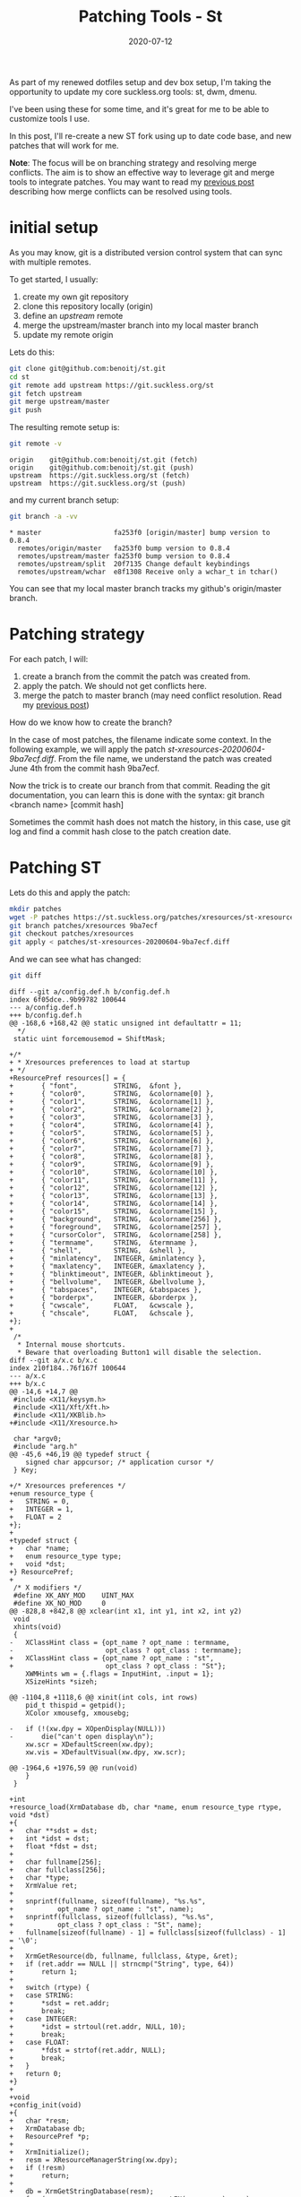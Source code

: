 #+hugo_base_dir: ../
#+hugo_section: posts

#+hugo_auto_set_lastmod: f

#+date: 2020-07-12
#+hugo_categories: tech
#+hugo_tags: Linux tools git 100DaysToOffload

#+hugo_draft: false

#+title: Patching Tools - St

As part of my renewed dotfiles setup and dev box setup, I'm taking the opportunity to update my core suckless.org tools: st, dwm, dmenu.

I've been using these for some time, and it's great for me to be able to customize tools I use.

In this post, I'll re-create a new ST fork using up to date code base, and new patches that will work for me.

*Note*: The focus will be on branching strategy and resolving merge conflicts. The aim is to show an effective way to leverage git and merge tools to integrate patches. You may want to read my [[https://blog.benoitj.ca/2020-06-28-git-merge-conflicts/][previous post]] describing how merge conflicts can be resolved using tools.

* initial setup

As you may know, git is a distributed version control system that can sync with multiple remotes.

To get started, I usually:
  1. create my own git repository
  2. clone this repository locally (origin)
  3. define an /upstream/ remote
  4. merge the upstream/master branch into my local master branch
  5. update my remote origin

Lets do this:

#+BEGIN_SRC bash :eval no
git clone git@github.com:benoitj/st.git
cd st
git remote add upstream https://git.suckless.org/st
git fetch upstream
git merge upstream/master
git push
#+END_SRC

The resulting remote setup is:
#+BEGIN_SRC bash :cache yes :dir ~/src/st :results output
git remote -v
#+END_SRC

#+RESULTS[01243c7de96dd2c1fbe9cae7457df4a3dfdc9f83]:
: origin	git@github.com:benoitj/st.git (fetch)
: origin	git@github.com:benoitj/st.git (push)
: upstream	https://git.suckless.org/st (fetch)
: upstream	https://git.suckless.org/st (push)

and my current branch setup:
#+BEGIN_SRC bash :cache yes :dir ~/src/st :results output
git branch -a -vv
#+END_SRC

#+RESULTS[789046862bc13de11ef38c332749c98bfdd7316c]:
: * master                  fa253f0 [origin/master] bump version to 0.8.4
:   remotes/origin/master   fa253f0 bump version to 0.8.4
:   remotes/upstream/master fa253f0 bump version to 0.8.4
:   remotes/upstream/split  20f7135 Change default keybindings
:   remotes/upstream/wchar  e8f1308 Receive only a wchar_t in tchar()

You can see that my local master branch tracks my github's origin/master branch.

* Patching strategy

For each patch, I will:

1. create a branch from the commit the patch was created from.
2. apply the patch. We should not get conflicts here.
3. merge the patch to master branch (may need conflict resolution. Read my [[https://blog.benoitj.ca/2020-06-28-git-merge-conflicts/][previous post]])


How do we know how to create the branch?

In the case of most patches, the filename indicate some context. In the following example, we will apply the patch /st-xresources-20200604-9ba7ecf.diff/. From  the file name, we understand the patch was created June 4th from the commit hash 9ba7ecf.

Now the trick is to create our branch from that commit. Reading the git documentation, you can learn this is done with the syntax: git branch <branch name> [commit hash]

Sometimes the commit hash does not match the history, in this case, use git log and find a commit hash close to the patch creation date.

* Patching ST

Lets do this and apply the patch:

#+BEGIN_SRC bash :cache yes :dir ~/src/st :results output
mkdir patches
wget -P patches https://st.suckless.org/patches/xresources/st-xresources-20200604-9ba7ecf.diff
git branch patches/xresources 9ba7ecf
git checkout patches/xresources
git apply < patches/st-xresources-20200604-9ba7ecf.diff
#+END_SRC

#+RESULTS[e9d4e2b68dd13dd0bcd47e19cfc77990c4b04662]:

And we can see what has changed:
#+BEGIN_SRC bash :cache yes :dir ~/src/st :results output
git diff
#+END_SRC

#+RESULTS[b28527134cb1fc09719d6e35c026b95ba38f2a39]:
#+begin_example
diff --git a/config.def.h b/config.def.h
index 6f05dce..9b99782 100644
--- a/config.def.h
+++ b/config.def.h
@@ -168,6 +168,42 @@ static unsigned int defaultattr = 11;
  ,*/
 static uint forcemousemod = ShiftMask;

+/*
+ * Xresources preferences to load at startup
+ */
+ResourcePref resources[] = {
+		{ "font",         STRING,  &font },
+		{ "color0",       STRING,  &colorname[0] },
+		{ "color1",       STRING,  &colorname[1] },
+		{ "color2",       STRING,  &colorname[2] },
+		{ "color3",       STRING,  &colorname[3] },
+		{ "color4",       STRING,  &colorname[4] },
+		{ "color5",       STRING,  &colorname[5] },
+		{ "color6",       STRING,  &colorname[6] },
+		{ "color7",       STRING,  &colorname[7] },
+		{ "color8",       STRING,  &colorname[8] },
+		{ "color9",       STRING,  &colorname[9] },
+		{ "color10",      STRING,  &colorname[10] },
+		{ "color11",      STRING,  &colorname[11] },
+		{ "color12",      STRING,  &colorname[12] },
+		{ "color13",      STRING,  &colorname[13] },
+		{ "color14",      STRING,  &colorname[14] },
+		{ "color15",      STRING,  &colorname[15] },
+		{ "background",   STRING,  &colorname[256] },
+		{ "foreground",   STRING,  &colorname[257] },
+		{ "cursorColor",  STRING,  &colorname[258] },
+		{ "termname",     STRING,  &termname },
+		{ "shell",        STRING,  &shell },
+		{ "minlatency",   INTEGER, &minlatency },
+		{ "maxlatency",   INTEGER, &maxlatency },
+		{ "blinktimeout", INTEGER, &blinktimeout },
+		{ "bellvolume",   INTEGER, &bellvolume },
+		{ "tabspaces",    INTEGER, &tabspaces },
+		{ "borderpx",     INTEGER, &borderpx },
+		{ "cwscale",      FLOAT,   &cwscale },
+		{ "chscale",      FLOAT,   &chscale },
+};
+
 /*
  ,* Internal mouse shortcuts.
  ,* Beware that overloading Button1 will disable the selection.
diff --git a/x.c b/x.c
index 210f184..76f167f 100644
--- a/x.c
+++ b/x.c
@@ -14,6 +14,7 @@
 #include <X11/keysym.h>
 #include <X11/Xft/Xft.h>
 #include <X11/XKBlib.h>
+#include <X11/Xresource.h>

 char *argv0;
 #include "arg.h"
@@ -45,6 +46,19 @@ typedef struct {
 	signed char appcursor; /* application cursor */
 } Key;

+/* Xresources preferences */
+enum resource_type {
+	STRING = 0,
+	INTEGER = 1,
+	FLOAT = 2
+};
+
+typedef struct {
+	char *name;
+	enum resource_type type;
+	void *dst;
+} ResourcePref;
+
 /* X modifiers */
 #define XK_ANY_MOD    UINT_MAX
 #define XK_NO_MOD     0
@@ -828,8 +842,8 @@ xclear(int x1, int y1, int x2, int y2)
 void
 xhints(void)
 {
-	XClassHint class = {opt_name ? opt_name : termname,
-	                    opt_class ? opt_class : termname};
+	XClassHint class = {opt_name ? opt_name : "st",
+	                    opt_class ? opt_class : "St"};
 	XWMHints wm = {.flags = InputHint, .input = 1};
 	XSizeHints *sizeh;

@@ -1104,8 +1118,6 @@ xinit(int cols, int rows)
 	pid_t thispid = getpid();
 	XColor xmousefg, xmousebg;

-	if (!(xw.dpy = XOpenDisplay(NULL)))
-		die("can't open display\n");
 	xw.scr = XDefaultScreen(xw.dpy);
 	xw.vis = XDefaultVisual(xw.dpy, xw.scr);

@@ -1964,6 +1976,59 @@ run(void)
 	}
 }

+int
+resource_load(XrmDatabase db, char *name, enum resource_type rtype, void *dst)
+{
+	char **sdst = dst;
+	int *idst = dst;
+	float *fdst = dst;
+
+	char fullname[256];
+	char fullclass[256];
+	char *type;
+	XrmValue ret;
+
+	snprintf(fullname, sizeof(fullname), "%s.%s",
+			opt_name ? opt_name : "st", name);
+	snprintf(fullclass, sizeof(fullclass), "%s.%s",
+			opt_class ? opt_class : "St", name);
+	fullname[sizeof(fullname) - 1] = fullclass[sizeof(fullclass) - 1] = '\0';
+
+	XrmGetResource(db, fullname, fullclass, &type, &ret);
+	if (ret.addr == NULL || strncmp("String", type, 64))
+		return 1;
+
+	switch (rtype) {
+	case STRING:
+		*sdst = ret.addr;
+		break;
+	case INTEGER:
+		*idst = strtoul(ret.addr, NULL, 10);
+		break;
+	case FLOAT:
+		*fdst = strtof(ret.addr, NULL);
+		break;
+	}
+	return 0;
+}
+
+void
+config_init(void)
+{
+	char *resm;
+	XrmDatabase db;
+	ResourcePref *p;
+
+	XrmInitialize();
+	resm = XResourceManagerString(xw.dpy);
+	if (!resm)
+		return;
+
+	db = XrmGetStringDatabase(resm);
+	for (p = resources; p < resources + LEN(resources); p++)
+		resource_load(db, p->name, p->type, p->dst);
+}
+
 void
 usage(void)
 {
@@ -2037,6 +2102,11 @@ run:

 	setlocale(LC_CTYPE, "");
 	XSetLocaleModifiers("");
+
+	if(!(xw.dpy = XOpenDisplay(NULL)))
+		die("Can't open display\n");
+
+	config_init();
 	cols = MAX(cols, 1);
 	rows = MAX(rows, 1);
 	tnew(cols, rows);
#+end_example

and lets confirm it worked:
#+BEGIN_SRC bash :cache yes :dir ~/src/st :results output :eval no
make clean all
./st
#+END_SRC

#+RESULTS[4965e30c71f46117c45356b087385be5122a62ad]:
: rm -f st st.o x.o st-0.8.3.tar.gz
: st build options:
: CFLAGS  = -I/usr/X11R6/include  -I/usr/include/freetype2 -I/usr/include/libpng16 -I/usr/include/harfbuzz -I/usr/include/glib-2.0 -I/usr/lib/glib-2.0/include   -I/usr/include/freetype2 -I/usr/include/libpng16 -I/usr/include/harfbuzz -I/usr/include/glib-2.0 -I/usr/lib/glib-2.0/include  -DVERSION="0.8.3" -D_XOPEN_SOURCE=600  -O1
: LDFLAGS = -L/usr/X11R6/lib -lm -lrt -lX11 -lutil -lXft  -lfontconfig -lfreetype   -lfreetype
: CC      = c99
: cp config.def.h config.h
: c99 -I/usr/X11R6/include  `pkg-config --cflags fontconfig`  `pkg-config --cflags freetype2` -DVERSION=\"0.8.3\" -D_XOPEN_SOURCE=600  -O1 -c st.c
: c99 -I/usr/X11R6/include  `pkg-config --cflags fontconfig`  `pkg-config --cflags freetype2` -DVERSION=\"0.8.3\" -D_XOPEN_SOURCE=600  -O1 -c x.c
: c99 -o st st.o x.o -L/usr/X11R6/lib -lm -lrt -lX11 -lutil -lXft  `pkg-config --libs fontconfig`  `pkg-config --libs freetype2`

Everything's good, now is a good time to commit our changes:

#+BEGIN_SRC bash :cache yes :dir ~/src/st :results output
git add x.c config.def.h patches
git commit -m "applying patch st-xresources-20200604-9ba7ecf.diff"
#+END_SRC

#+RESULTS[48ac6379fc833667b611cc1da81146724c052b4e]:
: [patches/xresources e09c9dd] applying patch st-xresources-20200604-9ba7ecf.diff
:  4 files changed, 478 insertions(+), 4 deletions(-)
:  create mode 100644 patches/st-xresources-20200604-9ba7ecf.diff
:  create mode 100644 patches/st-xresources-20200604-9ba7ecf.diff.1

And push:
#+BEGIN_SRC bash :cache yes :dir ~/src/st :results output
git push --set-upstream origin patches/xresources
#+END_SRC

#+RESULTS[86a20097c517e4627970e5dae77c64137fca9c31]:
: Branch 'patches/xresources' set up to track remote branch 'patches/xresources' from 'origin'.

and merge the branch to master:
#+BEGIN_SRC bash :cache yes :dir ~/src/st :results output
git checkout master
git merge patches/xresources
#+END_SRC

I will do the same for the following patches: externalpipe and scrollback:

#+BEGIN_SRC bash :cache yes :dir ~/src/st :results output
wget -P patches https://st.suckless.org/patches/scrollback/st-scrollback-20200419-72e3f6c.diff
git branch patches/scrollback 72e3f6c
git checkout patches/scrollback
git apply < patches/st-scrollback-20200419-72e3f6c.diff
make clean all
#+END_SRC

#+RESULTS[551b56cc8aeb623a38edccaa81fcd1f08c1e0181]:
: Your branch is up to date with 'origin/master'.
: Merge made by the 'recursive' strategy.
:  config.def.h                                  |  36 +++++
:  patches/st-xresources-20200604-9ba7ecf.diff   | 184 ++++++++++++++++++++++++++
:  patches/st-xresources-20200604-9ba7ecf.diff.1 | 184 ++++++++++++++++++++++++++
:  x.c                                           |  78 ++++++++++-
:  4 files changed, 478 insertions(+), 4 deletions(-)
:  create mode 100644 patches/st-xresources-20200604-9ba7ecf.diff
:  create mode 100644 patches/st-xresources-20200604-9ba7ecf.diff.1
:
: rm -f st st.o x.o st-0.8.2.tar.gz
: st build options:
: CFLAGS  = -I/usr/X11R6/include  -I/usr/include/freetype2 -I/usr/include/libpng16 -I/usr/include/harfbuzz -I/usr/include/glib-2.0 -I/usr/lib/glib-2.0/include   -I/usr/include/freetype2 -I/usr/include/libpng16 -I/usr/include/harfbuzz -I/usr/include/glib-2.0 -I/usr/lib/glib-2.0/include  -DVERSION="0.8.2" -D_XOPEN_SOURCE=600  -O1
: LDFLAGS = -L/usr/X11R6/lib -lm -lrt -lX11 -lutil -lXft  -lfontconfig -lfreetype   -lfreetype
: CC      = c99
: c99 -I/usr/X11R6/include  `pkg-config --cflags fontconfig`  `pkg-config --cflags freetype2` -DVERSION=\"0.8.2\" -D_XOPEN_SOURCE=600  -O1 -c st.c
: c99 -I/usr/X11R6/include  `pkg-config --cflags fontconfig`  `pkg-config --cflags freetype2` -DVERSION=\"0.8.2\" -D_XOPEN_SOURCE=600  -O1 -c x.c
: c99 -o st st.o x.o -L/usr/X11R6/lib -lm -lrt -lX11 -lutil -lXft  `pkg-config --libs fontconfig`  `pkg-config --libs freetype2`

#+BEGIN_SRC bash :cache yes :dir ~/src/st :results output
git add st.c st.h config.def.h patches
git commit -m "applying patch st-scrollback-20200419-72e3f6c.diff"
git push --set-upstream origin patches/scrollback
#+END_SRC

#+RESULTS[ec6b1806a5d10aebbe00e577b2ac5118ccbeff2f]:
: [patches/scrollback 98b7c07] applying patch st-scrollback-20200419-72e3f6c.diff
:  4 files changed, 453 insertions(+), 27 deletions(-)
:  create mode 100644 patches/st-scrollback-20200419-72e3f6c.diff
: Branch 'patches/scrollback' set up to track remote branch 'patches/scrollback' from 'origin'.

#+BEGIN_SRC bash :cache yes :dir ~/src/st :results output
git checkout master
git merge patches/scrollback
#+END_SRC

#+RESULTS[fe72a9250e64310846c7fcbaf91bd0eee3881ea6]:
#+begin_example
Your branch is ahead of 'origin/master' by 2 commits.
  (use "git push" to publish your local commits)
Auto-merging st.h
Auto-merging st.c
A"uto-merging config.def.h
Merge made by the 'recursive' strategy.
 config.def.h                                |   2 +
 patches/st-scrollback-20200419-72e3f6c.diff | 351 ++++++++++++++++++++++++++++
 st.c                                        | 125 +++++++---
 st.h                                        |   2 +
 4 files changed, 453 insertions(+), 27 deletions(-)
 create mode 100644 patches/st-scrollback-20200419-72e3f6c.diff
#+end_example

If I build master, I have both scrollback and xresources patches included:

#+BEGIN_SRC bash :cache yes :dir ~/src/st :results output
rm config.h
make clean all
#+END_SRC

#+RESULTS[04031936849fd2f1de4b376e9141b26dc120fedb]:
: rm -f st st.o x.o st-0.8.4.tar.gz
: st build options:
: CFLAGS  = -I/usr/X11R6/include  -I/usr/include/freetype2 -I/usr/include/libpng16 -I/usr/include/harfbuzz -I/usr/include/glib-2.0 -I/usr/lib/glib-2.0/include   -I/usr/include/freetype2 -I/usr/include/libpng16 -I/usr/include/harfbuzz -I/usr/include/glib-2.0 -I/usr/lib/glib-2.0/include  -DVERSION="0.8.4" -D_XOPEN_SOURCE=600  -O1
: LDFLAGS = -L/usr/X11R6/lib -lm -lrt -lX11 -lutil -lXft  -lfontconfig -lfreetype   -lfreetype
: CC      = c99
: cp config.def.h config.h
: c99 -I/usr/X11R6/include  `pkg-config --cflags fontconfig`  `pkg-config --cflags freetype2` -DVERSION=\"0.8.4\" -D_XOPEN_SOURCE=600  -O1 -c st.c
: c99 -I/usr/X11R6/include  `pkg-config --cflags fontconfig`  `pkg-config --cflags freetype2` -DVERSION=\"0.8.4\" -D_XOPEN_SOURCE=600  -O1 -c x.c
: c99 -o st st.o x.o -L/usr/X11R6/lib -lm -lrt -lX11 -lutil -lXft  `pkg-config --libs fontconfig`  `pkg-config --libs freetype2`

* Merge conflicts :ATTACH:
:PROPERTIES:
:ID:       40ebd1d0-e472-4513-afb5-6bcfa3c54a6b
:END:

You may get couple of merge conflicts around keybindings, configuration, and similar.

They are usually really simple to solve using a merge tool as described in this [[https://blog.benoitj.ca/2020-06-28-git-merge-conflicts/][previous post]].

I had no conflict patching st, but had some when patching dmenu. Here are some examples:

** Example of applying borderoption patch on top of border patch

#+BEGIN_SRC bash :eval no
git checkout master
git merge patches/border
git merge patches/borderoption
git mergetool
git commit
#+END_SRC
Example of such conflict when merging border and borderoption on dmenu master branch:

#+ATTR_HTML: :width 150%
#+ATTR_ORG: :width 1024
[[attachment:_20200712_120511screenshot.png]]

In this case, I will select the /remote/ (the borderoption branch) since it makes the attribute mutable.

** Example of applying the dmenu fuzzymatch patch on top of center patch

#+BEGIN_SRC bash :eval no
git checkout master
git merge patches/center
git merge patches/fuzzymatch
git mergetool
git commit
#+END_SRC

#+ATTR_HTML: :width 150%
[[attachment:_20200712_120910screenshot.png]]

In this case, we need to take both the /local/ (center patch) and the /remote/ (fuzzymatch patch), so I select C and B to get this result:


#+ATTR_HTML: :width 150%
#+ATTR_ORG: :width 1024
[[attachment:_20200712_121232screenshot.png]]


* Thoughts and what's next
I hope I was able to show how simpler patching tools can be when using a branching strategy, branching from the right version, and using tools to resolve conflicts.

Yes you can do all this manually on the same branch, but it's takes more time and it is much more error prone. Tools are better than us to identify patterns and repeat tasks.

Have fun patching! :)

---

/This is day 10 of my #100DaysToOffload. You can read more about the challenge here: [[https://100daystooffload.com]]./

# needed to get a proper formatted summary in index page and rss
#+hugo: more

* Footnotes
